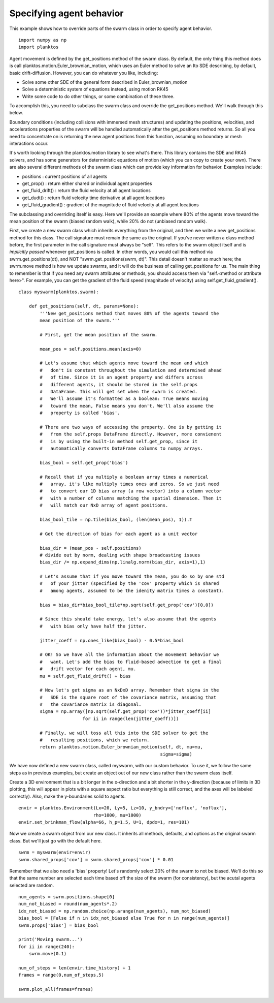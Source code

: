 Specifying agent behavior
-------------------------

This example shows how to override parts of the swarm class in order to specify 
agent behavior. ::

    import numpy as np
    import planktos

Agent movement is defined by the get_positions method of the swarm class.
By default, the only thing this method does is call
planktos.motion.Euler_brownian_motion, which uses an Euler method to solve
an Ito SDE describing, by default, basic drift-diffusion. However, you can
do whatever you like, including:

- Solve some other SDE of the general form described in Euler_brownian_motion
- Solve a deterministic system of equations instead, using motion RK45
- Write some code to do other things, or some combination of these three.

To accomplish this, you need to subclass the swarm class and override the
get_positions method. We'll walk through this below.

Boundary conditions (including collisions with immersed mesh structures) and
updating the positions, velocities, and accelerations properties of the 
swarm will be handled automatically after the get_positions method returns.
So all you need to concentrate on is returning the new agent positions from
this function, assuming no boundary or mesh interactions occur.

It's worth looking through the planktos.motion library to see what's there.
This library contains the SDE and RK45 solvers, and has some generators for
deterministic equations of motion (which you can copy to create your own).
There are also several different methods of the swarm class which can 
provide key information for behavior. Examples include:

- positions : current positions of all agents
- get_prop() : return either shared or individual agent properties
- get_fluid_drift() : return the fluid velocity at all agent locations
- get_dudt() : return fluid velocity time derivative at all agent locations
- get_fluid_gradient() : gradient of the magnitude of fluid velocity at all
  agent locations

The subclassing and overriding itself is easy. Here we'll provide an example
where 80% of the agents move toward the mean position of the swarm (biased
random walk), while 20% do not (unbiased random walk).

First, we create a new swarm class which inherits everything from the original, 
and then we write a new get_positions method for this class. The call signature 
must remain the same as the original.  If you've never written a class method 
before, the first parameter in the call signature must always be "self". This 
refers to the swarm object itself and is *implicitly passed* whenever 
get_positions is called. In other words, you would call this method via 
swrm.get_positions(dt), and NOT "swrm.get_positions(swrm, dt)". This detail 
doesn't matter so much here; the swrm.move method is how we update swarms, and 
it will do the business of calling get_positions for us. The main thing to 
remember  is that if you need any swarm attributes or methods, you should access
them via "self.<method or attribute here>". For example, you can get the 
gradient of the fluid speed (magnitude of velocity) using self.get_fluid_gradient(). ::

    class myswarm(planktos.swarm):

        def get_positions(self, dt, params=None):
            '''New get_positions method that moves 80% of the agents toward the
            mean position of the swarm.'''

            # First, get the mean position of the swarm. 

            mean_pos = self.positions.mean(axis=0)

            # Let's assume that which agents move toward the mean and which 
            #   don't is constant throughout the simulation and determined ahead 
            #   of time. Since it is an agent property and differs across 
            #   different agents, it should be stored in the self.props 
            #   DataFrame. This will get set when the swarm is created. 
            #   We'll assume it's formatted as a boolean: True means moving 
            #   toward the mean, False means you don't. We'll also assume the 
            #   property is called 'bias'.

            # There are two ways of accessing the property. One is by getting it
            #   from the self.props DataFrame directly. However, more convienent
            #   is by using the built-in method self.get_prop, since it 
            #   automatically converts DataFrame columns to numpy arrays.

            bias_bool = self.get_prop('bias')

            # Recall that if you multiply a boolean array times a numerical 
            #   array, it's like multiply times ones and zeros. So we just need 
            #   to convert our 1D bias array (a row vector) into a column vector 
            #   with a number of columns matching the spatial dimension. Then it 
            #   will match our NxD array of agent positions.

            bias_bool_tile = np.tile(bias_bool, (len(mean_pos), 1)).T

            # Get the direction of bias for each agent as a unit vector

            bias_dir = (mean_pos - self.positions)
            # divide out by norm, dealing with shape broadcasting issues
            bias_dir /= np.expand_dims(np.linalg.norm(bias_dir, axis=1),1)

            # Let's assume that if you move toward the mean, you do so by one std
            #   of your jitter (specified by the 'cov' property which is shared 
            #   among agents, assumed to be the idenity matrix times a constant).

            bias = bias_dir*bias_bool_tile*np.sqrt(self.get_prop('cov')[0,0])

            # Since this should take energy, let's also assume that the agents 
            #   with bias only have half the jitter.

            jitter_coeff = np.ones_like(bias_bool) - 0.5*bias_bool

            # OK! So we have all the information about the movement behavior we 
            #   want. Let's add the bias to fluid-based advection to get a final 
            #   drift vector for each agent, mu.
            mu = self.get_fluid_drift() + bias

            # Now let's get sigma as an NxDxD array. Remember that sigma in the 
            #   SDE is the square root of the covariance matrix, assuming that 
            #   the covariance matrix is diagonal.
            sigma = np.array([np.sqrt(self.get_prop('cov'))*jitter_coeff[ii] 
                            for ii in range(len(jitter_coeff))])

            # Finally, we will toss all this into the SDE solver to get the 
            #   resulting positions, which we return.
            return planktos.motion.Euler_brownian_motion(self, dt, mu=mu, 
                                                         sigma=sigma)

We have now defined a new swarm class, called myswarm, with our custom 
behavior. To use it, we follow the same steps as in previous examples, but
create an object out of our new class rather than the swarm class itself.

Create a 3D environment that is a bit longer in the x-direction and a bit
shorter in the y-direction (because of limits in 3D plotting, this will appear 
in plots with a square aspect ratio but everything is still correct, and the 
axes will be labeled correctly). Also, make the y-boundaries solid to agents. ::

    envir = planktos.Environment(Lx=20, Ly=5, Lz=10, y_bndry=['noflux', 'noflux'],
                                rho=1000, mu=1000)
    envir.set_brinkman_flow(alpha=66, h_p=1.5, U=1, dpdx=1, res=101)

Now we create a swarm object from our new class. It inherits all methods, 
defaults, and options as the original swarm class. But we'll just go with
the default here. ::

    swrm = myswarm(envir=envir)
    swrm.shared_props['cov'] = swrm.shared_props['cov'] * 0.01

Remember that we also need a 'bias' property! Let's randomly select 20% of 
the swarm to not be biased. We'll do this so that the same number are
selected each time based off the size of the swarm (for consistency), but 
the acutal agents selected are random. ::

    num_agents = swrm.positions.shape[0]
    num_not_biased = round(num_agents*.2)
    idx_not_biased = np.random.choice(np.arange(num_agents), num_not_biased)
    bias_bool = [False if n in idx_not_biased else True for n in range(num_agents)]
    swrm.props['bias'] = bias_bool
    
    print('Moving swarm...')
    for ii in range(240):
        swrm.move(0.1)
    
    num_of_steps = len(envir.time_history) + 1
    frames = range(0,num_of_steps,5)
    
    swrm.plot_all(frames=frames)

.. image:: ../_static/agent_behavior.png